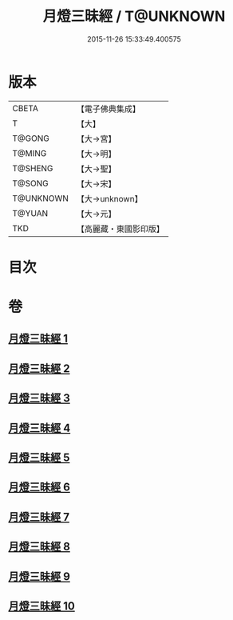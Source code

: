 #+TITLE: 月燈三昧經 / T@UNKNOWN
#+DATE: 2015-11-26 15:33:49.400575
* 版本
 |     CBETA|【電子佛典集成】|
 |         T|【大】     |
 |    T@GONG|【大→宮】   |
 |    T@MING|【大→明】   |
 |   T@SHENG|【大→聖】   |
 |    T@SONG|【大→宋】   |
 | T@UNKNOWN|【大→unknown】|
 |    T@YUAN|【大→元】   |
 |       TKD|【高麗藏・東國影印版】|

* 目次
* 卷
** [[file:KR6i0276_001.txt][月燈三昧經 1]]
** [[file:KR6i0276_002.txt][月燈三昧經 2]]
** [[file:KR6i0276_003.txt][月燈三昧經 3]]
** [[file:KR6i0276_004.txt][月燈三昧經 4]]
** [[file:KR6i0276_005.txt][月燈三昧經 5]]
** [[file:KR6i0276_006.txt][月燈三昧經 6]]
** [[file:KR6i0276_007.txt][月燈三昧經 7]]
** [[file:KR6i0276_008.txt][月燈三昧經 8]]
** [[file:KR6i0276_009.txt][月燈三昧經 9]]
** [[file:KR6i0276_010.txt][月燈三昧經 10]]
